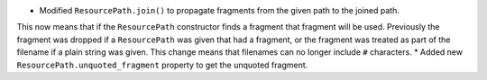 * Modified ``ResourcePath.join()`` to propagate fragments from the given path to the joined path.
This now means that if the ``ResourcePath`` constructor finds a fragment that fragment will be used.
Previously the fragment was dropped if a ``ResourcePath`` was given that had a fragment, or the fragment was treated as part of the filename if a plain string was given.
This change means that filenames can no longer include ``#`` characters.
* Added new ``ResourcePath.unquoted_fragment`` property to get the unquoted fragment.
